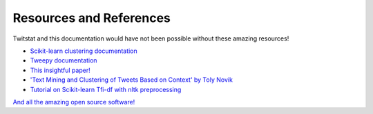 Resources and References
========================

Twitstat and this documentation would have not been possible without these amazing resources!

- `Scikit-learn clustering documentation <https://scikit-learn.org/stable/modules/clustering.html>`_
- `Tweepy documentation <http://docs.tweepy.org/en/latest/>`_
- `This insightful paper! <https://github.com/heerme/twitter-topics/blob/master/insight-snow14dc-final.pdf>`_
- `'Text Mining and Clustering of Tweets Based on Context' by Toly Novik <https://www.dezyre.com/student-project/toly-novik-text-mining-and-clustering-of-tweets-based-on-context/2>`_
- `Tutorial on Scikit-learn Tfi-df with nltk preprocessing <https://www.bogotobogo.com/python/NLTK/tf_idf_with_scikit-learn_NLTK.php>`_

`And all the amazing open source software! <https://github.com/MLH-Fellowship/twitstat/blob/main/requirements/base.txt>`_
